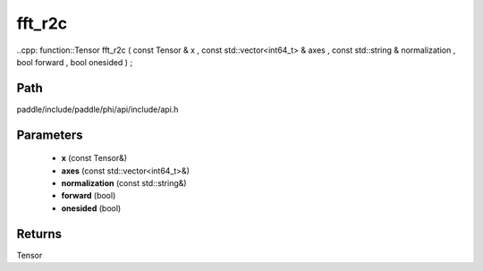 .. _en_api_paddle_experimental_fft_r2c:

fft_r2c
-------------------------------

..cpp: function::Tensor fft_r2c ( const Tensor & x , const std::vector<int64_t> & axes , const std::string & normalization , bool forward , bool onesided ) ;


Path
:::::::::::::::::::::
paddle/include/paddle/phi/api/include/api.h

Parameters
:::::::::::::::::::::
	- **x** (const Tensor&)
	- **axes** (const std::vector<int64_t>&)
	- **normalization** (const std::string&)
	- **forward** (bool)
	- **onesided** (bool)

Returns
:::::::::::::::::::::
Tensor
